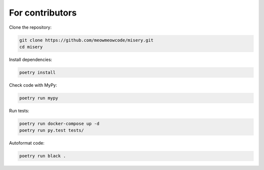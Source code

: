 .. _for_contributors:

For contributors
================

Clone the repository:

.. code-block:: bash

    git clone https://github.com/meowmeowcode/misery.git
    cd misery

Install dependencies:

.. code-block:: bash

    poetry install

Check code with MyPy:

.. code-block:: bash

    poetry run mypy

Run tests:

.. code-block:: bash

    poetry run docker-compose up -d
    poetry run py.test tests/

Autoformat code:

.. code-block:: bash

    poetry run black .
